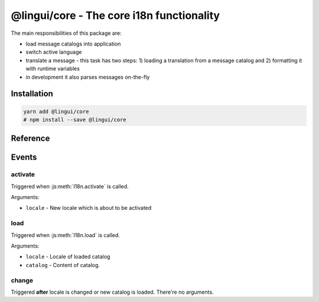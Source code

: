.. _ref-core:

******************************************
@lingui/core - The core i18n functionality
******************************************

The main responsibilities of this package are:

- load message catalogs into application
- switch active language
- translate a message - this task has two steps: 1) loading a translation from a message
  catalog and 2) formatting it with runtime variables
- in development it also parses messages on-the-fly

Installation
============

.. code-block:: sh

   yarn add @lingui/core
   # npm install --save @lingui/core

Reference
=========

.. js:data:: Catalogs

   Type of ``catalogs`` parameters in :js:func:`setupI18n <options.catalogs>`
   constructor and :js:meth:`I18n.load` method:

   .. code-block:: js

      type Catalogs = {[locale: string]: Catalog}

      // Example:
      const catalogs: Catalogs =  {
         en: {
            messages: {
               "Hello": "Hello",
               "Good bye": "Good bye"
            }
         },
         cs: {
            messages: {
               "Hello": "Ahoj",
               "Good bye": "Nashledanou"
            }
         }
      }

.. js:data:: Catalog

   Message catalog contains messages and language data (plurals). This object is
   usually generated in CLI:

   .. code-block:: js

      type Catalog = {
         languageData: {
            plurals: Function
         },
         messages: Messages
      }

.. js:data:: Messages

   Type of messages in :js:data:`Catalogs`. It's a mapping of a **messageId** to a
   translation in given language. This may be a function if messages are compiled.

   .. code-block:: js

      type Messages = {[messageId: string]: string | Function}

      // Example
      const messagesEn: Messages =  {
         "Hello": "Hello",
         "Good bye": "Good bye"
      }

.. js:function:: setupI18n([options])

   :returns: instance of I18n

   Initialize and return a new I18n instance. Usually you want to call it just once
   and then use returned ``i18n`` object across whole codebase.

   .. code-block:: js

      import { setupI18n } from "@lingui/core"

      const i18n = setupI18n()

   The factory function accepts one optional parameter, ``options``:

   .. js:attribute:: options.locale

      Initial active locale.

      .. code-block:: jsx

         import { setupI18n } from "@lingui/core"

         const i18n = setupI18n({ locale: "en" })

         // This is a shortcut for:
         // const i18n = setupI18n()
         // i18n.activate("en")

   .. js:attribute:: options.locales

      List of alternative locales (BCP 47 langauge tags) which are used for number and date
      formatting (some countries use more than one number/date format). If not set, active
      locale is used instead.

      .. code-block:: jsx

         import { setupI18n } from "@lingui/core"

         const i18n = setupI18n({
            locale: "ar",
            locales: ["en-UK", "ar-AS"]
         })

         // This is a shortcut for:
         // const i18n = setupI18n()
         // i18n.activate("en", ["en-UK", "ar-AS"])

   .. js:attribute:: options.catalogs

      Initial :js:data:`Catalogs`.

      .. code-block:: jsx

         import { setupI18n } from "@lingui/core"

         const catalogs =  {
            en: {
               "Hello": "Hello",
               "Good bye": "Good bye"
            },
            cs: {
               "Hello": "Ahoj",
               "Good bye": "Nashledanou"
            }
         }

         const i18n = setupI18n({ catalogs })

         // This is a shortcut for:
         // const i18n = setupI18n()
         // i18n.load(catalogs)

   .. js:attribute:: options.missing

      Custom message to be returned when translation is missing. This is useful for
      debugging:

      .. code-block:: jsx

         import { setupI18n } from "@lingui/core"

         const i18n = setupI18n({ missing: "🚨" })
         i18n._('missing translation') === "🚨"

      This might be also a function which is called with active language and message ID:

      .. code-block:: jsx

         import { setupI18n } from "@lingui/core"

         function missing(language, id) {
            alert(`Translation in ${language} for ${id} is missing!`)
            return id
         }

         const i18n = setupI18n({ missing })
         i18n._('missing translation') // raises alert

.. js:class:: I18n

   Constructor for I18n class isn't exported from the package. Instead, always use
   :js:func:`setupI18n` factory function.

   .. js:method:: load(locale: string, catalog: Catalog)

      Load catalog for given locale

      .. code-block:: js

         import { setupI18n } from "@lingui/core"

         const messages =  {
            "Hello": "Hello",
            "Good bye": "Good bye",

            // Just an example how catalog looks internally.
            // Formatting of string messages works in development only.
            // See note below.
            "My name is {name}": "My name is {name}"
         }

         const messagesCs = {
            "Hello": "Ahoj",
            "Good bye": "Nashledanou",
            "My name is {name}": "Jmenuji se {name}"
         }

         const i18n = setupI18n()
         i18n.load({
            en: messagesEn,
            cs: messagesCs
         })

         // This is the same as loading message catalogs separately per language:
         // i18n.load({ en: messagesEn })
         // i18n.load({ cs: messagesCs })

      .. important:: Don't write catalogs manually

         Code above contains an example of message catalogs. In real applications,
         messages are loaded from external message catalogs generated by :cli:`compile`
         command.

         Formatting of messages as strings (e.g: ``"My name is {name}"``) works in
         development only, when messages are parsed on the fly. In production, however,
         messages must be compiled using :cli:`compile` command.

         The same example would in real application look like this:

         .. code-block:: js

            import { setupI18n } from "@lingui/core"

            // File generated by `lingui compile`
            import messagesEn from "./locale/en/messages.js"

            const i18n = setupI18n()
            i18n.load({
               en: messagesEn,
            })

   .. js:method:: loadAll(catalogs: Catalogs)

      Load catalogs for multiple locales at once.

      .. code-block:: js

         import { setupI18n } from "@lingui/core"

         const messagesEn =  {
            "Hello": "Hello",
            "Good bye": "Good bye",

            // Just an example how catalog looks internally.
            // Formatting of string messages works in development only.
            // See note below.
            "My name is {name}": "My name is {name}"
         }

         const messagesCs = {
            "Hello": "Ahoj",
            "Good bye": "Nashledanou",
            "My name is {name}": "Jmenuji se {name}"
         }

         const i18n = setupI18n()
         i18n.loadAll({
            en: messagesEn,
            cs: messagesCs
         })

         // This is the same as loading message catalogs separately per language:
         // i18n.load("en", messagesEn)
         // i18n.load("cs", messagesCs)

   .. js:method:: activate(locale [, locales])

      Activate a locale and locales. :js:meth:`_` from now on will return messages
      in given locale.

      .. code-block:: js

         import { setupI18n } from "@lingui/core"

         const i18n = setupI18n({ language: "en" })
         i18n._("Hello")           // Return "Hello" in English

         i18n.activate("cs")
         i18n._("Hello")           // Return "Hello" in Czech

   .. js:method:: _(messageId [, values [, options]])

      The core method for translating and formatting messages.

      *messageId* is a unique message ID which identifies message in catalog.

      *values* is an object of variables used in translated message.

      *options.defaults* is the default translation (optional). This is mostly used when
      application doesn't use message IDs in natural language (e.g.: ``msg.id`` or
      ``Component.title``).

      .. code-block:: js

         import { setupI18n } from "@lingui/core"

         const i18n = setupI18n()

         // Simple message
         i18n._("Hello")

         // Message with variables
         i18n._("My name is {name}", { name: "Tom" })

         // Message with custom messageId
         i18n._("msg.id", { name: "Tom" }, { defaults: "My name is {name}" })

Events
======

activate
--------

Triggered when :js:meth:`I18n.activate` is called.

Arguments:

- ``locale`` - New locale which is about to be activated

load
----

Triggered when :js:meth:`I18n.load` is called.

Arguments:

- ``locale`` - Locale of loaded catalog
- ``catalog`` - Content of catalog.

change
------

Triggered **after** locale is changed or new catalog is loaded. There're no arguments.
